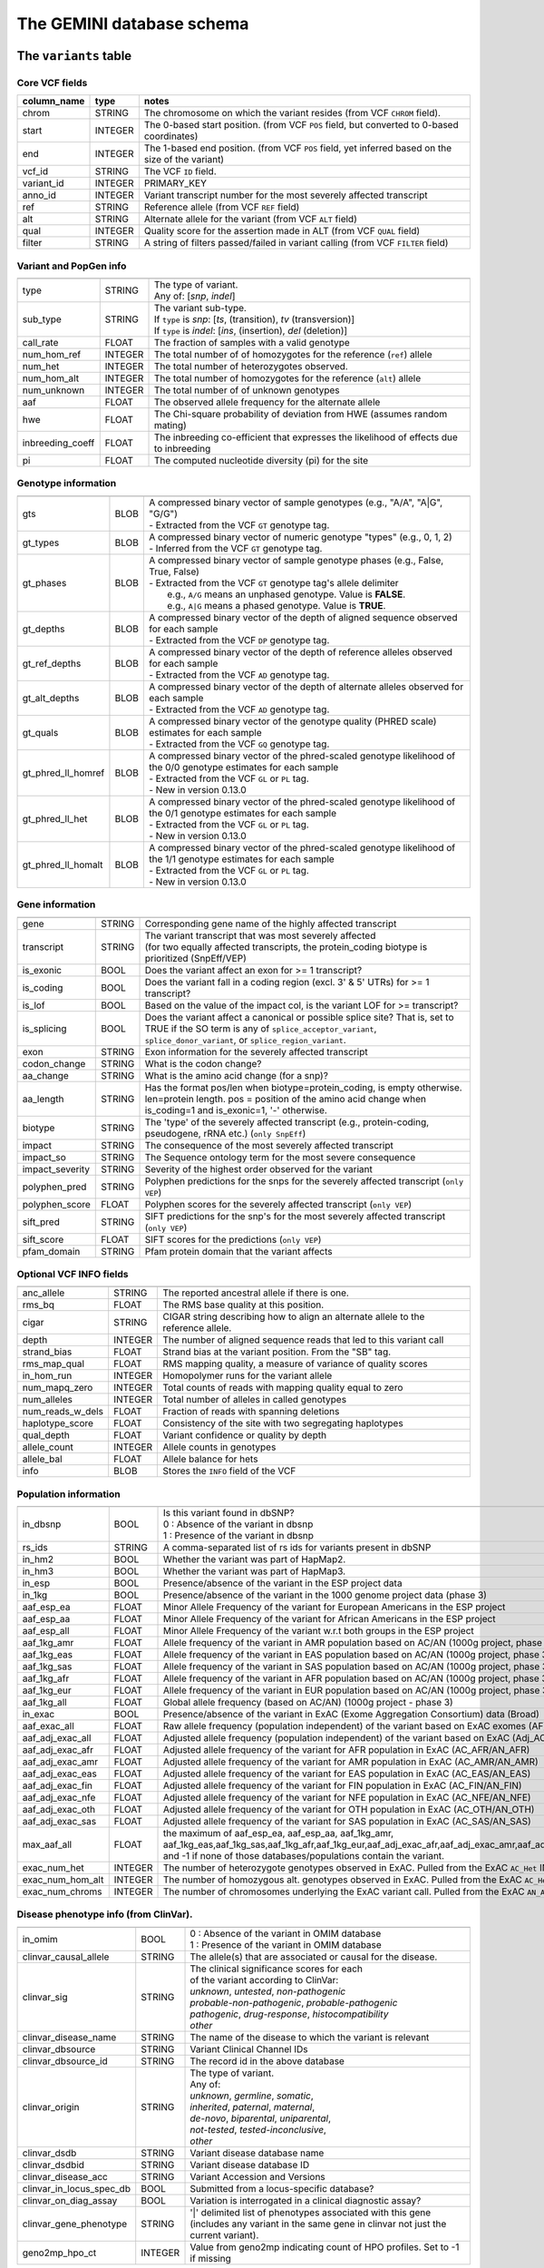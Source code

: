 ##########################
The GEMINI database schema
##########################


The ``variants`` table
----------------------


Core VCF fields
...............
   
========================  ========      ==============================================================================================
column_name               type          notes
========================  ========      ==============================================================================================
chrom                     STRING        The chromosome on which the variant resides (from VCF ``CHROM`` field).
start                     INTEGER       The 0-based start position. (from VCF ``POS`` field, but converted to 0-based coordinates)
end                       INTEGER       The 1-based end position. (from VCF ``POS`` field, yet inferred based on the size of the variant)
vcf_id                    STRING        The VCF ``ID`` field.
variant_id                INTEGER       PRIMARY_KEY
anno_id                   INTEGER       Variant transcript number for the most severely affected transcript
ref                       STRING        Reference allele (from VCF ``REF`` field)
alt                       STRING        Alternate allele for the variant (from VCF ``ALT`` field)
qual                      INTEGER       Quality score for the assertion made in ALT (from VCF ``QUAL`` field)
filter                    STRING        A string of filters passed/failed in variant calling (from VCF ``FILTER`` field)
========================  ========      ==============================================================================================



Variant and PopGen info
........................
========================  ========      ==============================================================================================
========================  ========      ==============================================================================================
type                      STRING        | The type of variant.
                                        | Any of: [*snp*, *indel*]
sub_type                  STRING        | The variant sub-type.
                                        | If ``type`` is *snp*:   [*ts*, (transition), *tv* (transversion)]
                                        | If ``type`` is *indel*: [*ins*, (insertion), *del* (deletion)]
call_rate                 FLOAT         The fraction of samples with a valid genotype
num_hom_ref               INTEGER       The total number of of homozygotes for the reference (``ref``) allele
num_het                   INTEGER       The total number of heterozygotes observed.
num_hom_alt               INTEGER       The total number of homozygotes for the reference (``alt``) allele
num_unknown               INTEGER       The total number of of unknown genotypes
aaf                       FLOAT         The observed allele frequency for the alternate allele
hwe                       FLOAT         The Chi-square probability of deviation from HWE (assumes random mating)
inbreeding_coeff          FLOAT         The inbreeding co-efficient that expresses the likelihood of effects due to inbreeding
pi                        FLOAT         The computed nucleotide diversity (pi) for the site
========================  ========      ==============================================================================================



Genotype information
........................
========================  ========      ==============================================================================================
========================  ========      ==============================================================================================
gts                       BLOB          | A compressed binary vector of sample genotypes (e.g., "A/A", "A|G", "G/G")
                                        | - Extracted from the VCF ``GT`` genotype tag.
gt_types                  BLOB          | A compressed binary vector of numeric genotype "types" (e.g., 0, 1, 2)
                                        | - Inferred from the VCF ``GT`` genotype tag.
gt_phases                 BLOB          | A compressed binary vector of sample genotype phases (e.g., False, True, False)
                                        | - Extracted from the VCF ``GT`` genotype tag's allele delimiter
                                        |   e.g., ``A/G`` means an unphased genotype. Value is **FALSE**.
                                        |   e.g., ``A|G`` means a phased genotype. Value is **TRUE**.
gt_depths                 BLOB          | A compressed binary vector of the depth of aligned sequence observed for each sample
                                        | - Extracted from the VCF ``DP`` genotype tag.
gt_ref_depths             BLOB          | A compressed binary vector of the depth of reference alleles observed for each sample
                                        | - Extracted from the VCF ``AD`` genotype tag.
gt_alt_depths             BLOB          | A compressed binary vector of the depth of alternate alleles observed for each sample
                                        | - Extracted from the VCF ``AD`` genotype tag.
gt_quals                  BLOB          | A compressed binary vector of the genotype quality (PHRED scale) estimates for each sample
                                        | - Extracted from the VCF ``GQ`` genotype tag.
gt_phred_ll_homref        BLOB          | A compressed binary vector of the phred-scaled genotype likelihood of the 0/0 genotype estimates for each sample
                                        | - Extracted from the VCF ``GL`` or ``PL`` tag.
                                        | - New in version 0.13.0
gt_phred_ll_het           BLOB          | A compressed binary vector of the phred-scaled genotype likelihood of the 0/1 genotype estimates for each sample
                                        | - Extracted from the VCF ``GL`` or ``PL`` tag.
                                        | - New in version 0.13.0
gt_phred_ll_homalt        BLOB          | A compressed binary vector of the phred-scaled genotype likelihood of the 1/1 genotype estimates for each sample
                                        | - Extracted from the VCF ``GL`` or ``PL`` tag.
                                        | - New in version 0.13.0
========================  ========      ==============================================================================================



Gene information
........................
========================  ========      ==============================================================================================
========================  ========      ==============================================================================================
gene                      STRING        Corresponding gene name of the highly affected transcript
transcript                STRING        | The variant transcript that was most severely affected
                                        | (for two equally affected transcripts, the protein_coding
										biotype is prioritized (SnpEff/VEP)
is_exonic                 BOOL          Does the variant affect an exon for >= 1 transcript?
is_coding                 BOOL          Does the variant fall in a coding region (excl. 3' & 5' UTRs) for >= 1 transcript?
is_lof                    BOOL          Based on the value of the impact col, is the variant LOF for >= transcript?
is_splicing               BOOL          Does the variant affect a canonical or possible splice site? That is, set to TRUE if the SO term is any of ``splice_acceptor_variant``, ``splice_donor_variant``, or ``splice_region_variant``.
exon                      STRING        Exon information for the severely affected transcript
codon_change              STRING        What is the codon change?
aa_change                 STRING        What is the amino acid change (for a snp)?
aa_length                 STRING        Has the format pos/len when biotype=protein_coding, is empty otherwise. len=protein length. pos = position of the amino acid change when is_coding=1 and is_exonic=1, '-' otherwise.
biotype                   STRING        The 'type' of the severely affected transcript (e.g., protein-coding, pseudogene, rRNA etc.) (``only SnpEff``)
impact                    STRING        The consequence of the most severely affected transcript
impact_so                 STRING        The Sequence ontology term for the most severe consequence
impact_severity           STRING        Severity of the highest order observed for the variant
polyphen_pred             STRING        Polyphen predictions for the snps for the severely affected transcript (``only VEP``) 
polyphen_score            FLOAT         Polyphen scores for the severely affected transcript (``only VEP``)
sift_pred                 STRING        SIFT predictions for the snp's for the most severely affected transcript (``only VEP``)
sift_score                FLOAT         SIFT scores for the predictions (``only VEP``)
pfam_domain               STRING        Pfam protein domain that the variant affects
========================  ========      ==============================================================================================



Optional VCF INFO fields
........................
========================  ========      ==============================================================================================
========================  ========      ==============================================================================================
anc_allele                STRING        The reported ancestral allele if there is one.
rms_bq                    FLOAT         The RMS base quality at this position.
cigar                     STRING        CIGAR string describing how to align an alternate allele to the reference allele.
depth                     INTEGER       The number of aligned sequence reads that led to this variant call
strand_bias               FLOAT         Strand bias at the variant position. From the "SB" tag.
rms_map_qual              FLOAT         RMS mapping quality, a measure of variance of quality scores
in_hom_run                INTEGER       Homopolymer runs for the variant allele
num_mapq_zero             INTEGER       Total counts of reads with mapping quality equal to zero
num_alleles               INTEGER       Total number of alleles in called genotypes
num_reads_w_dels          FLOAT         Fraction of reads with spanning deletions
haplotype_score           FLOAT         Consistency of the site with two segregating haplotypes
qual_depth                FLOAT         Variant confidence or quality by depth
allele_count              INTEGER       Allele counts in genotypes
allele_bal                FLOAT         Allele balance for hets
info                      BLOB          Stores the ``INFO`` field of the VCF
========================  ========      ==============================================================================================



Population information
........................
========================  =========     =================================================================================================
========================  =========     =================================================================================================
in_dbsnp                  BOOL          | Is this variant found in dbSNP?
                                        | 0 : Absence of the variant in dbsnp
                                        | 1 : Presence of the variant in dbsnp
rs_ids                    STRING        | A comma-separated list of rs ids for variants present in dbSNP
in_hm2                    BOOL          Whether the variant was part of HapMap2.
in_hm3                    BOOL          Whether the variant was part of HapMap3.
in_esp                    BOOL          Presence/absence of the variant in the ESP project data
in_1kg                    BOOL          Presence/absence of the variant in the 1000 genome project data (phase 3)
aaf_esp_ea                FLOAT         Minor Allele Frequency of the variant for European Americans in the ESP project
aaf_esp_aa                FLOAT         Minor Allele Frequency of the variant for African Americans in the ESP project
aaf_esp_all               FLOAT         Minor Allele Frequency of the variant w.r.t both groups in the ESP project
aaf_1kg_amr               FLOAT         Allele frequency of the variant in AMR population based on AC/AN (1000g project, phase 3)
aaf_1kg_eas               FLOAT         Allele frequency of the variant in EAS population based on AC/AN (1000g project, phase 3)
aaf_1kg_sas               FLOAT         Allele frequency of the variant in SAS population based on AC/AN (1000g project, phase 3)
aaf_1kg_afr               FLOAT         Allele frequency of the variant in AFR population based on AC/AN (1000g project, phase 3)
aaf_1kg_eur               FLOAT         Allele frequency of the variant in EUR population based on AC/AN (1000g project, phase 3)
aaf_1kg_all               FLOAT         Global allele frequency (based on AC/AN) (1000g project - phase 3)
in_exac                   BOOL          Presence/absence of the variant in ExAC (Exome Aggregation Consortium) data (Broad)
aaf_exac_all              FLOAT         Raw allele frequency (population independent) of the variant based on ExAC exomes (AF)
aaf_adj_exac_all          FLOAT         Adjusted allele frequency (population independent) of the variant based on ExAC (Adj_AC/Adj_AN)
aaf_adj_exac_afr          FLOAT         Adjusted allele frequency of the variant for AFR population in ExAC (AC_AFR/AN_AFR)
aaf_adj_exac_amr          FLOAT         Adjusted allele frequency of the variant for AMR population in ExAC (AC_AMR/AN_AMR)
aaf_adj_exac_eas          FLOAT         Adjusted allele frequency of the variant for EAS population in ExAC (AC_EAS/AN_EAS)
aaf_adj_exac_fin          FLOAT         Adjusted allele frequency of the variant for FIN population in ExAC (AC_FIN/AN_FIN)
aaf_adj_exac_nfe          FLOAT         Adjusted allele frequency of the variant for NFE population in ExAC (AC_NFE/AN_NFE)
aaf_adj_exac_oth          FLOAT         Adjusted allele frequency of the variant for OTH population in ExAC (AC_OTH/AN_OTH)
aaf_adj_exac_sas          FLOAT         Adjusted allele frequency of the variant for SAS population in ExAC (AC_SAS/AN_SAS)
max_aaf_all               FLOAT         the maximum of aaf_esp_ea, aaf_esp_aa, aaf_1kg_amr, aaf_1kg_eas,aaf_1kg_sas,aaf_1kg_afr,aaf_1kg_eur,aaf_adj_exac_afr,aaf_adj_exac_amr,aaf_adj_exac_eas,aaf_adj_exac_nfe,aaf_adj_exac_sas. and -1 if none of those databases/populations contain the variant.
exac_num_het              INTEGER       The number of heterozygote genotypes observed in ExAC. Pulled from the ExAC ``AC_Het`` INFO field.
exac_num_hom_alt          INTEGER       The number of homozygous alt. genotypes observed in ExAC. Pulled from the ExAC ``AC_Het`` INFO field.
exac_num_chroms           INTEGER       The number of chromosomes underlying the ExAC variant call. Pulled from the ExAC ``AN_Adj`` INFO field.
========================  =========     =================================================================================================



Disease phenotype info (from ClinVar).
.......................................
========================  ========      ==============================================================================================
========================  ========      ==============================================================================================
in_omim                   BOOL          | 0 : Absence of the variant in OMIM database
                                        | 1 : Presence of the variant in OMIM database
clinvar_causal_allele     STRING          The allele(s) that are associated or causal for the disease.
clinvar_sig               STRING        | The clinical significance scores for each
                                        | of the variant according to ClinVar:
                                        | *unknown*, *untested*, *non-pathogenic*
                                        | *probable-non-pathogenic*, *probable-pathogenic*
                                        | *pathogenic*, *drug-response*, *histocompatibility*
                                        | *other*
clinvar_disease_name      STRING        The name of the disease to which the variant is relevant
clinvar_dbsource          STRING        Variant Clinical Channel IDs
clinvar_dbsource_id       STRING        The record id in the above database
clinvar_origin            STRING        | The type of variant.
                                        | Any of:
                                        | *unknown*, *germline*, *somatic*,
                                        | *inherited*, *paternal*, *maternal*,
                                        | *de-novo*, *biparental*, *uniparental*, 
                                        | *not-tested*, *tested-inconclusive*, 
                                        | *other*
clinvar_dsdb              STRING        Variant disease database name
clinvar_dsdbid            STRING        Variant disease database ID
clinvar_disease_acc       STRING        Variant Accession and Versions
clinvar_in_locus_spec_db  BOOL          Submitted from a locus-specific database?
clinvar_on_diag_assay     BOOL          Variation is interrogated in a clinical diagnostic assay?
clinvar_gene_phenotype    STRING        '|' delimited list of phenotypes associated with this gene (includes any variant in the same 
                                        gene in clinvar not just the current variant).
geno2mp_hpo_ct            INTEGER       Value from geno2mp indicating count of HPO profiles. Set to -1 if missing
========================  ========      ==============================================================================================



Structural variation columns
.......................................
========================  ========      ==============================================================================================
========================  ========      ==============================================================================================
sv_cipos_start_left       INTEGER       The leftmost position of the leftmost SV breakpoint confidence interval.
sv_cipos_end_left         INTEGER       The rightmost position of the leftmost SV breakpoint confidence interval.
sv_cipos_start_right      INTEGER       The leftmost position of the rightmost SV breakpoint confidence interval.
sv_cipos_end_right        INTEGER       The rightmost position of the rightmost SV breakpoint confidence interval.
sv_length                 INTEGER       The length of the structural variant in base pairs.
sv_is_precise             BOOL          Is the structural variant precise (i.e., to 1-bp resolution)?
sv_tool                   STRING        The name of the SV discovery tool used to find the SV.
sv_evidence_type          STRING        What type of alignment evidence supports the SV?
sv_event_id               STRING        A unique identifier for the SV.
sv_mate_id                STRING        The ID for the "other end" of the SV.
sv_strand                 STRING        The orientations of the SV breakpoint(s).
========================  ========      ==============================================================================================




Genome annotations
........................
========================  ========      =========================================================================================================================================
========================  ========      =========================================================================================================================================
exome_chip                BOOL          Whether a SNP is on the Illumina HumanExome Chip
cyto_band                 STRING        Chromosomal cytobands that a variant overlaps
rmsk                      STRING        | A comma-separated list of RepeatMasker annotations that the variant overlaps.
                                        | Each hit is of the form: ``name_class_family``
in_cpg_island             BOOL          | Does the variant overlap a CpG island?.
                                        | Based on UCSC: Regulation > CpG Islands > cpgIslandExt 
in_segdup                 BOOL          | Does the variant overlap a segmental duplication?.
                                        | Based on UCSC: Variation&Repeats > Segmental Dups > genomicSuperDups track
is_conserved              BOOL          | Does the variant overlap a conserved region?
                                        | Based on the 29-way mammalian conservation study
gerp_bp_score             FLOAT         | GERP conservation score. 
                                        | Only populated if the ``--load-gerp-bp`` option is used when loading. 
                                        | Higher scores reflect greater conservation. **At base-pair resolution**.
                                        | Details: http://mendel.stanford.edu/SidowLab/downloads/gerp/
gerp_element_pval         FLOAT         | GERP elements P-val 
                                        | Lower P-values scores reflect greater conservation. **Not at base-pair resolution**.  
                                        | Details: http://mendel.stanford.edu/SidowLab/downloads/gerp/
recomb_rate               FLOAT         | Returns the mean recombination rate at the variant site
                                        | Based on HapMapII_GRCh37 genetic map
cadd_raw                  FLOAT         | Raw ``CADD`` scores for scoring deleteriousness of SNV's in the human genome
                                        | Details: http://www.ncbi.nlm.nih.gov/pubmed/24487276
cadd_scaled               FLOAT         | Scaled ``CADD`` scores (Phred like) for scoring deleteriousness of SNV's
                                        | Details: http://www.ncbi.nlm.nih.gov/pubmed/24487276
fitcons                   FLOAT         | fitCons scores estimating the probability that a point mutation
                                        | at each position in a genome will influence fitness.
                                        | Higher scores have more potential for interesting genomic function.
                                        | Common ranges: 0.05-0.35 for non-coding and 0.4-0.8 for coding
                                        | Provides integerated highly significant scores (i6-0).
                                        | http://haldanessieve.org/2014/09/12/our-paper-probabilities-of-fitness-consequences-for-point-mutations-across-the-human-genome/
                                        | http://biorxiv.org/content/early/2014/09/11/006825
                                        | http://genome-mirror.bscb.cornell.edu/cgi-bin/hgTrackUi?hgsid=37121_t2bCeEgzaA9R4buMtIv5jbR0uLhZ&g=fc1
========================  ========      =========================================================================================================================================

**Note:**
``CADD`` scores (http://cadd.gs.washington.edu/) are Copyright 2013 University of Washington and Hudson-Alpha Institute for Biotechnology 
(all rights reserved) but are freely available for all academic, non-commercial applications. For commercial licensing information contact 
Jennifer McCullar (mccullaj@uw.edu).



Variant error assessment
........................
========================  ========      ==============================================================================================
========================  ========      ==============================================================================================
grc                       STRING        | Association with patch and fix regions from the Genome Reference Consortium:
                                        | http://www.ncbi.nlm.nih.gov/projects/genome/assembly/grc/human/
                                        | Identifies potential problem regions associated with variant calls.
                                        | Built with `annotation_provenance/make-ncbi-grc-patches.py`
gms_illumina              FLOAT         | Genome Mappability Scores (GMS) for Illumina error models
                                        | Provides low GMS scores (< 25.0 in any technology) from:
                                        | http://sourceforge.net/apps/mediawiki/gma-bio/index.php?title=Download_GMS
                                        | #Download_GMS_by_Chromosome_and_Sequencing_Technology
                                        | Input VCF for annotations prepared with:
                                        | https://github.com/chapmanb/bcbio.variation/blob/master/src/bcbio/variation/utils/gms.clj
gms_solid                 FLOAT         Genome Mappability Scores with SOLiD error models
gms_iontorrent            FLOAT         Genome Mappability Scores with IonTorrent error models
in_cse                    BOOL          | Is a variant in an error prone genomic position,
                                        | using CSE: Context-Specific Sequencing Errors 
                                        | https://code.google.com/p/discovering-cse/
                                        | http://www.biomedcentral.com/1471-2105/14/S5/S1
========================  ========      ==============================================================================================



ENCODE information
........................
========================  ========      ==============================================================================================
========================  ========      ==============================================================================================
encode_tfbs               STRING        | Comma-separated list of transcription factors that were
                                        | observed by ENCODE to bind DNA in this region.  Each hit in the list is constructed
                                        | as TF_CELLCOUNT, where:
                                        |   *TF* is the transcription factor name
                                        |   *CELLCOUNT* is the number of cells tested that had nonzero signals.
                                        | Provenance: wgEncodeRegTfbsClusteredV2 UCSC table
encode_dnaseI_cell_count  INTEGER       | Count of cell types that were observed to have DnaseI hypersensitivity.
encode_dnaseI_cell_list   STRING        | Comma separated list of cell types that were observed to have DnaseI hypersensitivity.
                                        | Provenance: Thurman, et al, *Nature*, 489, pp. 75-82, 5 Sep. 2012
encode_consensus_gm12878  STRING        | ENCODE consensus segmentation prediction for GM12878.
                                        |
                                        | CTCF: CTCF-enriched element
                                        | E:    Predicted enhancer
                                        | PF:   Predicted promoter flanking region
                                        | R:    Predicted repressed or low-activity region
                                        | TSS:  Predicted promoter region including TSS
                                        | T:    Predicted transcribed region
                                        | WE:   Predicted weak enhancer or open chromatin cis-regulatory element
						  			    | unknown: This region of the genome had no functional prediction.
encode_consensus_h1hesc   STRING        ENCODE consensus segmentation prediction for h1HESC.  See encode_consseg_gm12878 for details.       
encode_consensus_helas3   STRING        ENCODE consensus segmentation prediction for Helas3.  See encode_consseg_gm12878 for details.         
encode_consensus_hepg2    STRING        ENCODE consensus segmentation prediction for HEPG2.   See encode_consseg_gm12878 for details.          
encode_consensus_huvec    STRING        ENCODE consensus segmentation prediction for HuVEC.   See encode_consseg_gm12878 for details.        
encode_consensus_k562     STRING        ENCODE consensus segmentation prediction for k562.    See encode_consseg_gm12878 for details.
vista_enhancers           STRING        Experimentally validated human enhancers from VISTA (http://enhancer.lbl.gov/frnt_page_n.shtml)
========================  ========      ==============================================================================================



Cancer related columns
........................
========================  ========      ==============================================================================================
========================  ========      ==============================================================================================
is_somatic                BOOL          | Whether the variant is somatically acquired.
cosmic_ids                STRING        | A list of known COSMIC ids for this variant.
                                        | See: http://cancer.sanger.ac.uk/cancergenome/projects/cosmic/
========================  ========      ==============================================================================================


|

The ``variant_impacts`` table
-----------------------------
================  ========      ===============================================================================
column_name       type          notes
================  ========      ===============================================================================
variant_id        INTEGER       PRIMARY_KEY (Foreign key to `variants` table)
anno_id           INTEGER       PRIMARY_KEY (Based on variant transcripts)
gene              STRING        The gene affected by the variant.
transcript        STRING        The transcript affected by the variant.
is_exonic         BOOL          Does the variant affect an exon for this transcript?
is_coding         BOOL          Does the variant fall in a coding region (excludes 3' & 5' UTR's of exons)?
is_lof            BOOL          Based on the value of the impact col, is the variant LOF?
exon              STRING        Exon information for the variants that are exonic
codon_change      STRING        What is the codon change?
aa_change         STRING        What is the amino acid change?
aa_length         STRING        The length of CDS in terms of number of amino acids (``SnpEff only``)
biotype           STRING        The type of transcript (e.g., protein-coding, pseudogene, rRNA etc.) (``SnpEff only``)
impact            STRING        Impacts due to variation (ref.impact category)
impact_so         STRING        The sequence ontology term for the impact
impact_severity   STRING        Severity of the impact based on the impact column value (ref.impact category)
polyphen_pred     STRING        | Impact of the SNP as given by PolyPhen (``VEP only``) 
                                | benign, possibly_damaging, probably_damaging, unknown
polyphen_scores   FLOAT         Polyphen score reflecting severity (higher the impact, *higher* the score) (``VEP only``)
sift_pred         STRING        | Impact of the SNP as given by SIFT (``VEP only``)
                                | neutral, deleterious
sift_scores       FLOAT         SIFT prob. scores reflecting severity (Higher the impact, *lower* the score) (``VEP only``)
================  ========      ===============================================================================

|

Details of the ``impact`` and ``impact_severity`` columns
---------------------------------------------------------

=====================  =======================================  =================================================
impact severity        impacts                                  SO_impacts
=====================  =======================================  =================================================
HIGH                   - exon_deleted                           - exon_loss_variant_
                       - frame_shift                            - frameshift_variant_
                       - splice_acceptor                        - splice_acceptor_variant_
                       - splice_donor                           - splice_donor_variant_
                       - start_loss                             - start_lost_
                       - stop_gain                              - stop_gained_
                       - stop_loss                              - stop_lost_
                       - non_synonymous_start                   - initiator_codon_variant_
                       - transcript_codon_change                - initiator_codon_variant_
                       - rare_amino_acid                        - rare_amino_acid_variant_
                       - chrom_large_del                        - chromosomal_deletion_
MED                    - non_syn_coding                         - missense_variant_
                       - inframe_codon_gain                     - inframe_insertion_
                       - inframe_codon_loss                     - inframe_deletion_
                       - inframe_codon_change                   - coding_sequence_variant_
                       - codon_change_del                       - disruptive_inframe_deletion_
                       - codon_change_ins                       - disruptive_inframe_insertion_
                       - UTR_5_del                              - 5_prime_UTR_truncation_ + exon_loss_variant_
                       - UTR_3_del                              - 3_prime_UTR_truncation_ + exon_loss_variant_
                       - splice_region                          - splice_region_variant_
                       - mature_miRNA                           - mature_miRNA_variant_
                       - regulatory_region                      - regulatory_region_variant_
                       - TF_binding_site                        - TF_binding_site_variant_
                       - regulatory_region_ablation             - regulatory_region_ablation_
                       - regulatory_region_amplification        - regulatory_region_amplification_
                       - TFBS_ablation                          - TFBS_ablation_
                       - TFBS_amplification                     - TFBS_amplification_
LOW                    - synonymous_stop                        - stop_retained_variant_
                       - synonymous_coding                      - synonymous_variant_
                       - UTR_5_prime                            - 5_prime_UTR_variant_
                       - UTR_3_prime                            - 3_prime_UTR_variant_
                       - intron                                 - intron_variant_
                       - CDS                                    - coding_sequence_variant_
                       - upstream                               - upstream_gene_variant_
                       - downstream                             - downstream_gene_variant_
                       - intergenic                             - intergenic_variant_
                       - intragenic                             - intragenic_variant_
                       - gene                                   - gene_variant_
                       - transcript                             - transcript_variant_
                       - exon                                   - exon_variant_
                       - start_gain                             - 5_prime_UTR_premature_start_codon_gain_variant_
                       - synonymous_start                       - start_retained_variant_
                       - intron_conserved                       - conserved_intron_variant_
                       - nc_transcript                          - nc_transcript_variant_
                       - NMD_transcript                         - NMD_transcript_variant_
                       - incomplete_terminal_codon              - incomplete_terminal_codon_variant_
                       - nc_exon                                - non_coding_exon_variant_
                       - transcript_ablation                    - transcript_ablation_
                       - transcript_amplification               - transcript_amplification_
                       - feature elongation                     - feature_elongation_
                       - feature truncation                     - feature_truncation_
=====================  =======================================  =================================================

|

The ``samples`` table
----------------------

=============  ==========  ==================================================
column name    type        notes
=============  ==========  ==================================================
sample_id      INTEGER     PRIMARY_KEY
name           STRING      Sample names
family_id      INTEGER     Family ids for the samples [User defined, default: NULL]
paternal_id    INTEGER     Paternal id for the samples [User defined, default: NULL]
maternal_id    INTEGER     Maternal id for the samples [User defined, default: NULL]
sex            STRING      Sex of the sample [User defined, default: NULL]
phenotype      STRING      The associated sample phenotype [User defined, default: NULL]
ethnicity      STRING      The ethnic group to which the sample belongs [User defined, default: NULL]
=============  ==========  ==================================================

|


The ``resources`` table
-----------------------

Establishes provenance of annotation resources used to create a GEMINI database.

=============  ==========  ==================================================
column name    type        notes
=============  ==========  ==================================================
name           STRING      Name of the annotation type
resource       STRING      Filename of the resource, with version information
=============  ==========  ==================================================


The ``version`` table
-----------------------

Establishes which version of ``gemini`` was used to create a database.

=============  ==========  ==================================================
column name    type        notes
=============  ==========  ==================================================
version        STRING      What version of gemini was used to create the DB.
=============  ==========  ==================================================



The ``gene_detailed`` table
---------------------------

Built on version 75 of Ensembl genes

==================  ========      ===============================================================================
column_name         type          notes
==================  ========      ===============================================================================
uid                 INTEGER       PRIMARY_KEY (unique identifier for each entry in the table)
chrom               STRING        The chromosome on which the gene resides     
gene                STRING        The gene name
is_hgnc             BOOL          Flag for gene column: 0 for non HGNC symbol and 1 for HGNC symbol = TRUE
ensembl_gene_id     STRING        The ensembl gene id for the gene
transcript          STRING        The ensembl transcript id for the gene
biotype             STRING        The biotype (e.g., protein coding) of the transcript
transcript_status   STRING        The status of the transcript (e.g. KNOWN, PUTATIVE etc.)
ccds_id             STRING        The consensus coding sequence transcript identifier
hgnc_id             STRING        The HGNC identifier for the gene if HGNC symbol is TRUE
entrez_id           STRING        The entrez gene identifier for the gene
cds_length          STRING        The length of CDS in bases
protein_length      STRING        The length of the transcript as the number of amino acids
transcript_start    STRING        The start position of the transcript in bases
transcript_end      STRING        The end position of the transcript in bases
strand              STRING        The strand of DNA where the gene resides
synonym             STRING        Other gene names (previous or synonyms) for the gene
rvis_pct            FLOAT         The RVIS percentile values for the gene
mam_phenotype_id    STRING        | High level mammalian phenotype ID applied to mouse phenotype descriptions
                                  | in the MGI database at http://www.informatics.jax.org/. Data taken from
								  ftp://ftp.informatics.jax.org/pub/reports/HMD_HumanPhenotype.rpt
==================  ========      ===============================================================================


The ``gene_summary`` table
---------------------------

Built on version 75 of Ensembl genes

======================  ========      ===============================================================================
column_name             type          notes
======================  ========      ===============================================================================
uid                     INTEGER       PRIMARY_KEY (unique identifier for each entry in the table)
chrom                   STRING        The chromosome on which the gene resides     
gene                    STRING        The gene name
is_hgnc                 BOOL          Flag for gene column: 0 for non HGNC symbol and 1 for HGNC symbol = TRUE
ensembl_gene_id         STRING        The ensembl gene id for the gene
hgnc_id                 STRING        The HGNC identifier for the gene if HGNC symbol is TRUE
transcript_min_start    STRING        The minimum start position of all transcripts for the gene
transcript_max_end      STRING        The maximum end position of all transcripts for the gene
strand                  STRING        The strand of DNA where the gene resides
synonym                 STRING        Other gene names (previous or synonyms) for the gene
rvis_pct                FLOAT         The RVIS percentile values for the gene
mam_phenotype_id        STRING        | High level mammalian phenotype ID applied to mouse phenotype descriptions
                                      | in the MGI database at http://www.informatics.jax.org/. Data taken from
									  ftp://ftp.informatics.jax.org/pub/reports/HMD_HumanPhenotype.rpt
in_cosmic_census        BOOL          Are mutations in the gene implicated in cancer by the cancer gene census?
======================  ========      ===============================================================================


.. _3_prime_UTR_truncation: http://sequenceontology.org/browser/current_svn/term/SO:0002015
.. _3_prime_UTR_variant: http://sequenceontology.org/browser/current_svn/term/SO:0001624
.. _5_prime_UTR_premature_start_codon_gain_variant: http://sequenceontology.org/browser/current_svn/term/SO:0001988
.. _5_prime_UTR_truncation: http://sequenceontology.org/browser/current_svn/term/SO:0002013
.. _5_prime_UTR_variant: http://sequenceontology.org/browser/current_svn/term/SO:0001623
.. _chromosomal_deletion: http://sequenceontology.org/browser/current_svn/term/SO:1000029
.. _coding_sequence_variant: http://sequenceontology.org/browser/current_svn/term/SO:0001580
.. _conserved_intergenic_variant: http://sequenceontology.org/browser/current_svn/term/SO:0002017
.. _conserved_intron_variant: http://sequenceontology.org/browser/current_svn/term/SO:0002018
.. _disruptive_inframe_deletion: http://sequenceontology.org/browser/current_svn/term/SO:0001826
.. _disruptive_inframe_insertion: http://sequenceontology.org/browser/current_svn/term/SO:0001824
.. _downstream_gene_variant: http://sequenceontology.org/browser/current_svn/term/SO:0001632
.. _exon_loss_variant: http://sequenceontology.org/browser/current_svn/term/SO:0001572
.. _exon_variant: http://sequenceontology.org/browser/current_svn/term/SO:0001791
.. _feature_elongation: http://sequenceontology.org/browser/current_svn/term/SO:0001907
.. _feature_truncation: http://sequenceontology.org/browser/current_svn/term/SO:0001906
.. _frameshift_variant: http://sequenceontology.org/browser/current_svn/term/SO:0001589
.. _gene_variant: http://sequenceontology.org/browser/current_svn/term/SO:0001564
.. _incomplete_terminal_codon_variant: http://sequenceontology.org/browser/current_svn/term/SO:0001626
.. _inframe_deletion: http://sequenceontology.org/browser/current_svn/term/SO:0001822
.. _inframe_insertion: http://sequenceontology.org/browser/current_svn/term/SO:0001821
.. _initiator_codon_variant: http://sequenceontology.org/browser/current_svn/term/SO:0001582
.. _intergenic_variant: http://sequenceontology.org/browser/current_svn/term/SO:0001628
.. _intragenic_variant: http://sequenceontology.org/browser/current_svn/term/SO:0002011
.. _intron_variant: http://sequenceontology.org/browser/current_svn/term/SO:0001627
.. _mature_miRNA_variant: http://sequenceontology.org/browser/current_svn/term/SO:0001620
.. _missense_variant: http://sequenceontology.org/browser/current_svn/term/SO:0001583
.. _NMD_transcript_variant: http://sequenceontology.org/browser/current_svn/term/SO:0001621
.. _non_coding_exon_variant: http://sequenceontology.org/browser/current_svn/term/SO:0001792
.. _rare_amino_acid_variant: http://sequenceontology.org/browser/current_svn/term/SO:0002008
.. _regulatory_region_ablation: http://sequenceontology.org/browser/current_svn/term/SO:0001894
.. _regulatory_region_amplification: http://sequenceontology.org/browser/current_svn/term/SO:0001891
.. _regulatory_region_variant: http://sequenceontology.org/browser/current_svn/term/SO:0001566
.. _splice_acceptor_variant: http://sequenceontology.org/browser/current_svn/term/SO:0001574
.. _splice_donor_variant: http://sequenceontology.org/browser/current_svn/term/SO:0001575
.. _splice_region_variant: http://sequenceontology.org/browser/current_svn/term/SO:0001630
.. _start_lost: http://sequenceontology.org/browser/current_svn/term/SO:0002012
.. _start_retained_variant: http://sequenceontology.org/browser/current_svn/term/SO:0002019
.. _stop_gained: http://sequenceontology.org/browser/current_svn/term/SO:0001587
.. _stop_lost: http://sequenceontology.org/browser/current_svn/term/SO:0001578
.. _stop_retained_variant: http://sequenceontology.org/browser/current_svn/term/SO:0001567
.. _synonymous_variant: http://sequenceontology.org/browser/current_svn/term/SO:0001819
.. _TF_binding_site_variant: http://sequenceontology.org/browser/current_svn/term/SO:0001782
.. _TFBS_ablation: http://sequenceontology.org/browser/current_svn/term/SO:0001895
.. _TFBS_amplification: http://sequenceontology.org/browser/current_svn/term/SO:0001892
.. _transcript_ablation: http://sequenceontology.org/browser/current_svn/term/SO:0001893
.. _transcript_amplification: http://sequenceontology.org/browser/current_svn/term/SO:0001889
.. _transcript_variant: http://sequenceontology.org/browser/current_svn/term/SO:0001576
.. _upstream_gene_variant: http://sequenceontology.org/browser/current_svn/term/SO:0001631
.. _nc_transcript_variant: http://www.sequenceontology.org/browser/current_svn/term/SO:0001619

